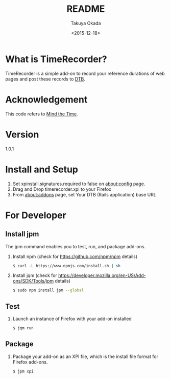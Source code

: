 #+TITLE: README
#+DATE: <2015-12-18>
#+AUTHOR: Takuya Okada

* What is TimeRecorder?
  TimeRecorder is a simple add-on to record your reference durations of web pages and post these records to [[https://github.com/nomlab/DTB][DTB]].

* Acknowledgement
  This code refers to [[https://addons.mozilla.org/ja/firefox/addon/mind-the-time/][Mind the Time]].

* Version
  1.0.1

* Install and Setup
  1) Set xpinstall.signatures.required to false on [[about:config][about:config]] page.
  2) Drag and Drop timerecorder.xpi to your Firefox
  3) From about:addons page, set Your DTB (Rails application) base URL

* For Developer
** Install jpm
   The jpm command enables you to test, run, and package add-ons.

   1) Install npm (check for https://github.com/npm/npm details)
      #+BEGIN_SRC sh
      $ curl -L https://www.npmjs.com/install.sh | sh
      #+END_SRC

   2) Install jqm (check for https://developer.mozilla.org/en-US/Add-ons/SDK/Tools/jpm details)
      #+BEGIN_SRC sh
      $ sudo npm install jpm --global
      #+END_SRC

** Test
   1) Launch an instance of Firefox with your add-on installed
      #+BEGIN_SRC sh
      $ jqm run
      #+END_SRC

** Package
   1) Package your add-on as an XPI file, which is the install file format for Firefox add-ons.
      #+BEGIN_SRC sh
      $ jpm xpi
      #+END_SRC
